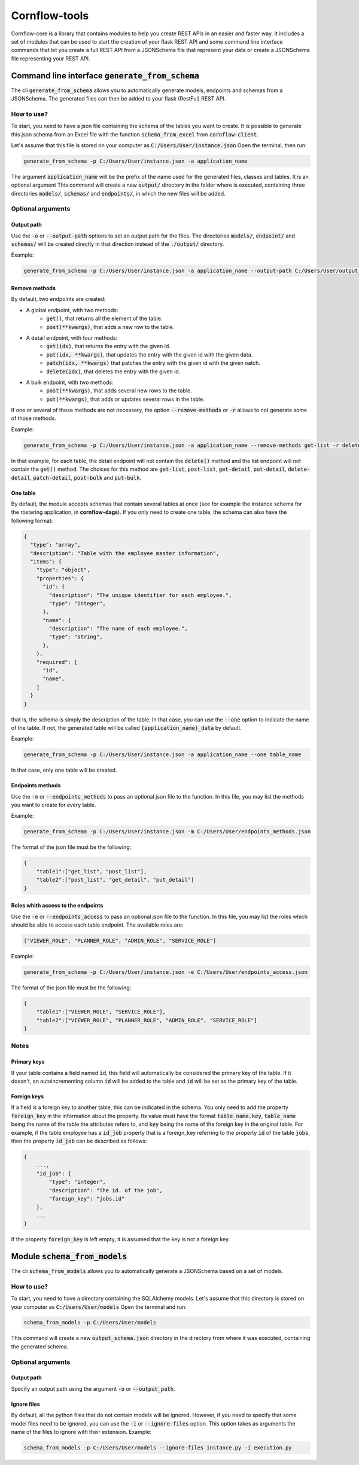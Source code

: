 ==============
Cornflow-tools
==============

Cornflow-core is a library that contains modules to help you create REST APIs in an easier and faster way.
It includes a set of modules that can be used to start the creation of your flask REST API and some command line
interface commands that let you create a full REST API from a JSONSchema file that represent your data or
create a JSONSchema file representing your REST API.

----------------------------------------------------
Command line interface :code:`generate_from_schema`
----------------------------------------------------
The cli :code:`generate_from_schema` allows you to automatically generate models, endpoints and schemas
from a JSONSchema. The generated files can then be added to your flask (RestFul) REST API.

How to use?
===========

To start, you need to have a json file containing the schema of the tables you want to create.
It is possible to generate this json schema from an Excel file with the function
:code:`schema_from_excel` from :code:`cornflow-client`.

Let's assume that this file is stored on your computer as :code:`C:/Users/User/instance.json`
Open the terminal, then run:

.. code-block:: console

    generate_from_schema -p C:/Users/User/instance.json -a application_name

The argument :code:`application_name` will be the prefix of the name used for the generated files, classes
and tables. It is an optional argument
This command will create a new :code:`output/` directory in the folder where is executed, containing three
directories :code:`models/`, :code:`schemas/` and :code:`endpoints/`, in which the new files will be added.

Optional arguments
==================

Output path
-----------

Use the :code:`-o` or :code:`--output-path` options to set an output path for the files. The
directories :code:`models/`, :code:`endpoint/` and :code:`schemas/` will be created directly in that
direction instead of the :code:`./output/` directory.

Example:

.. code-block:: console

    generate_from_schema -p C:/Users/User/instance.json -a application_name --output-path C:/Users/User/output_files


Remove methods
--------------

By default, two endpoints are created:

- A global endpoint, with two methods:
    - :code:`get()`, that returns all the element of the table.
    - :code:`post(**kwargs)`, that adds a new row to the table.
- A detail endpoint, with four methods:
    - :code:`get(idx)`, that returns the entry with the given id.
    - :code:`put(idx, **kwargs)`, that updates the entry with the given id with the given data.
    - :code:`patch(idx, **kwargs)` that patches the entry with the given id with the given oatch.
    - :code:`delete(idx)`, that deletes the entry with the given id.
- A bulk endpoint, with two methods:
    - :code:`post(**kwargs)`, that adds several new rows to the table.
    - :code:`put(**kwargs)`, that adds or updates several rows in the table.

If one or several of those methods are not necessary, the option :code:`--remove-methods` or :code:`-r` allows to not
generate some of those methods. 

Example:

.. code-block:: console

    generate_from_schema -p C:/Users/User/instance.json -a application_name --remove-methods get-list -r delete-detail

In that example, for each table, the detail endpoint will not contain the :code:`delete()` method and
the list endpoint will not contain the :code:`get()` method. The choices for this method are
:code:`get-list`, :code:`post-list`, :code:`get-detail`, :code:`put-detail`, :code:`delete-detail`,
:code:`patch-detail`, :code:`post-bulk` and :code:`put-bulk`.

One table
---------

By default, the module accepts schemas that contain several tables at once (see for example the
instance schema for the rostering application, in **cornflow-dags**). If you only need to create one table,
the schema can also have the following format:

.. code-block::

    {
      "type": "array",
      "description": "Table with the employee master information",
      "items": {
        "type": "object",
        "properties": {
          "id": {
            "description": "The unique identifier for each employee.",
            "type": "integer",
          },
          "name": {
            "description": "The name of each employee.",
            "type": "string",
          },
        },
        "required": [
          "id",
          "name",
        ]
      }
    }

that is, the schema is simply the description of the table. In that case, you can use
the :code:`--one` option to indicate the name of the table. If not, the generated table will be called
:code:`{application_name}_data` by default.

Example:

.. code-block:: console

    generate_from_schema -p C:/Users/User/instance.json -a application_name --one table_name

In that case, only one table will be created.

Endpoints methods
-----------------
Use the :code:`-m` or :code:`--endpoints_methods` to pass an optional json file to the function.
In this file, you may list the methods you want to create for every table.

Example:

.. code-block:: python

    generate_from_schema -p C:/Users/User/instance.json -m C:/Users/User/endpoints_methods.json

The format of the json file must be the following:

.. code-block:: json

    {
        "table1":["get_list", "post_list"],
        "table2":["post_list", "get_detail", "put_detail"]
    }

Roles whith access to the endpoints
-----------------
Use the :code:`-e` or :code:`--endpoints_access` to pass an optional json file to the function.
In this file, you may list the roles which should be able to access each table endpoint.
The available roles are:

.. code-block:: python

    ["VIEWER_ROLE", "PLANNER_ROLE", "ADMIN_ROLE", "SERVICE_ROLE"]

Example:

.. code-block:: python

    generate_from_schema -p C:/Users/User/instance.json -e C:/Users/User/endpoints_access.json

The format of the json file must be the following:

.. code-block:: json

    {
        "table1":["VIEWER_ROLE", "SERVICE_ROLE"],
        "table2":["VIEWER_ROLE", "PLANNER_ROLE", "ADMIN_ROLE", "SERVICE_ROLE"]
    }

Notes
=====
Primary keys
------------

If your table contains a field named :code:`id`, this field will automatically be considered the
primary key of the table. If it doesn't, an autoincrementing column :code:`id` will be added to the
table and :code:`id` will be set as the primary key of the table.

Foreign keys
------------
If a field is a foreign key to another table, this can be indicated in the schema.
You only need to add the property :code:`foreign_key` in the information about the property.
Its value must have the format :code:`table_name.key`, :code:`table_name` being the name of the table
the attributes refers to, and :code:`key` being the name of the foreign key in the original table.
For example, if the table employee has a :code:`id_job` property that is a foreign_key referring to
the property :code:`id` of the table :code:`jobs`, then the property :code:`id_job` can be described
as follows:

.. code-block::

    {
        ...,
        "id_job": {
            "type": "integer",
            "description": "The id. of the job",
            "foreign_key": "jobs.id"
        },
        ...
    }

If the property :code:`foreign_key` is left empty, it is assumed that the key is not a foreign key.

-----------------------------------
Module :code:`schema_from_models`
-----------------------------------
The cli :code:`schema_from_models` allows you to automatically generate a JSONSchema based on
a set of models.

How to use?
===========

To start, you need to have a directory containing the SQLAlchemy models.
Let's assume that this directory is stored on your computer as :code:`C:/Users/User/models`
Open the terminal and run:

.. code-block:: console

    schema_from_models -p C:/Users/User/models

This command will create a new :code:`output_schema.json` directory in the directory from where it was executed,
containing the generated schema.


Optional arguments
==================

Output path
-----------

Specify an output path using the argument :code:`-o` or :code:`--output_path`.

Ignore files
------------

By default, all the python files that do not contain models will be ignored. However, if you
need to specify that some model files need to be ignored, you can use the :code:`-i` or
:code:`--ignore-files` option. This option takes as arguments the name of the files to ignore
with their extension. Example:

.. code-block:: console

    schema_from_models -p C:/Users/User/models --ignore-files instance.py -i execution.py

